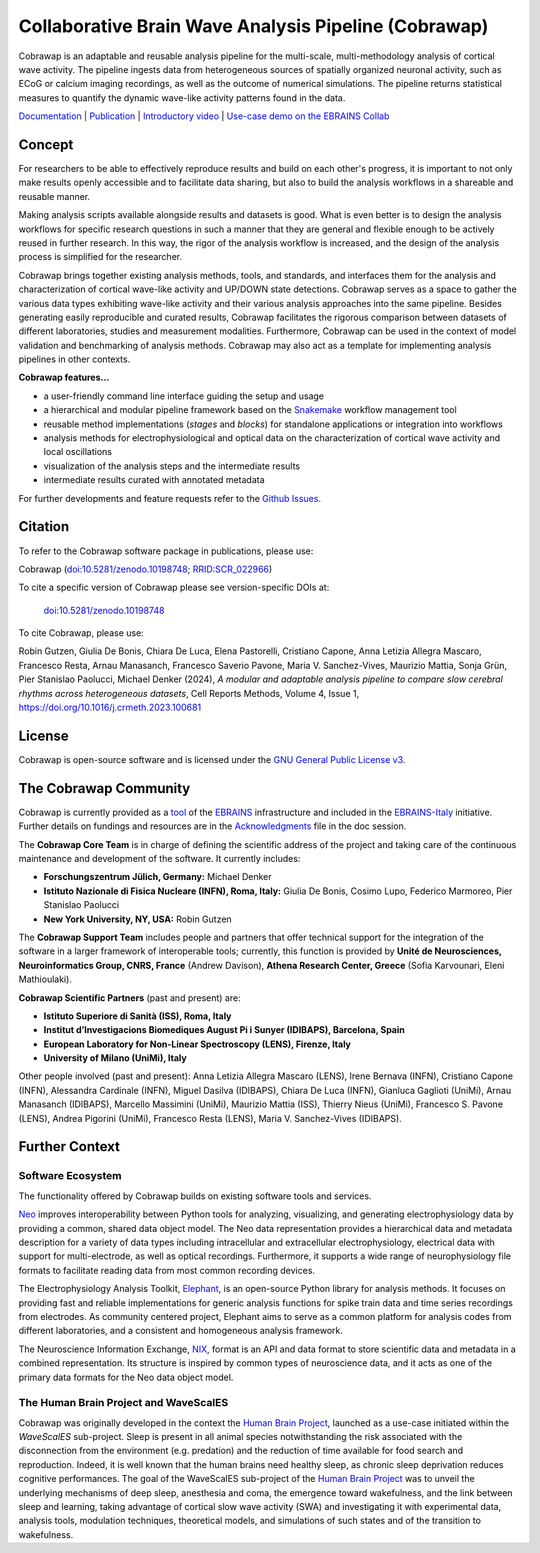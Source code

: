 =====================================================
Collaborative Brain Wave Analysis Pipeline (Cobrawap)
=====================================================

.. image:: https://readthedocs.org/projects/cobrawap/badge/?version=latest
   :target: https://cobrawap.readthedocs.io/en/latest/?badge=latest
   :alt: Documentation Status
   :align: left

.. image:: https://zenodo.org/badge/DOI/10.5281/zenodo.10198748.svg
  :target: https://doi.org/10.5281/zenodo.10198748
  :alt: DOI Latest Release
  :align: left

.. image:: https://raw.githubusercontent.com/NeuralEnsemble/cobrawap/master/doc/images/cobrawap_logo.png
   :height: 150px
   :alt: Cobrawap Logo
   :align: left

Cobrawap is an adaptable and reusable analysis pipeline for the multi-scale, multi-methodology analysis of cortical wave activity. The pipeline ingests data from heterogeneous sources of spatially organized neuronal activity, such as ECoG or calcium imaging recordings, as well as the outcome of numerical simulations. The pipeline returns statistical measures to quantify the dynamic wave-like activity patterns found in the data.

`Documentation <https://cobrawap.readthedocs.io>`_ | `Publication <https://doi.org/10.1016/j.crmeth.2023.100681>`_ | `Introductory video <https://www.youtube.com/watch?v=1Qf4zIzV9ow&list=PLvAS8zldX4Ci5uG9NsWv5Kl4Zx2UtWQPh&index=13>`_ | `Use-case demo on the EBRAINS Collab <https://wiki.ebrains.eu/bin/view/Collabs/slow-wave-analysis-pipeline/>`_


Concept
=======

.. image:: https://raw.githubusercontent.com/NeuralEnsemble/cobrawap/master/doc/images/cobrawap_pipeline_approach.png
   :height: 300px
   :alt: Schematic Pipeline Approach
   :align: center


For researchers to be able to effectively reproduce results and build on each other's progress, it is important to not only make results openly accessible and to facilitate data sharing, but also to build the analysis workflows in a shareable and reusable manner.

Making analysis scripts available alongside results and datasets is good. What is even better is to design the analysis workflows for specific research questions in such a manner that they are general and flexible enough to be actively reused in further research. In this way, the rigor of the analysis workflow is increased, and the design of the analysis process is simplified for the researcher.

Cobrawap brings together existing analysis methods, tools, and standards, and interfaces them for the analysis and characterization of cortical wave-like activity and UP/DOWN state detections. Cobrawap serves as a space to gather the various data types exhibiting wave-like activity and their various analysis approaches into the same pipeline. Besides generating easily reproducible and curated results, Cobrawap facilitates the rigorous comparison between datasets of different laboratories, studies and measurement modalities. Furthermore, Cobrawap can be used in the context of model validation and benchmarking of analysis methods. Cobrawap may also act as a template for implementing analysis pipelines in other contexts.

**Cobrawap features...**

* a user-friendly command line interface guiding the setup and usage
* a hierarchical and modular pipeline framework based on the Snakemake_ workflow management tool
* reusable method implementations (*stages* and *blocks*) for standalone applications or integration into workflows
* analysis methods for electrophysiological and optical data on the characterization of cortical wave activity and local oscillations
* visualization of the analysis steps and the intermediate results
* intermediate results curated with annotated metadata

.. _Snakemake: https://snakemake.readthedocs.io/en/stable/

For further developments and feature requests refer to the `Github Issues <https://github.com/NeuralEnsemble/cobrawap/issues>`_.


Citation
========
To refer to the Cobrawap software package in publications, please use:

Cobrawap (`doi:10.5281/zenodo.10198748 <https://doi.org/10.5281/zenodo.10198748>`_;
`RRID:SCR_022966 <https://scicrunch.org/resolver/RRID:SCR_022966>`_)

To cite a specific version of Cobrawap please see version-specific DOIs at:

 `doi:10.5281/zenodo.10198748 <https://doi.org/10.5281/zenodo.10198748>`_

To cite Cobrawap, please use:

Robin Gutzen, Giulia De Bonis, Chiara De Luca, Elena Pastorelli, Cristiano Capone, Anna Letizia Allegra Mascaro, Francesco Resta, Arnau Manasanch, Francesco Saverio Pavone, Maria V. Sanchez-Vives, Maurizio Mattia, Sonja Grün, Pier Stanislao Paolucci, Michael Denker (2024), *A modular and adaptable analysis pipeline to compare slow cerebral rhythms across heterogeneous datasets*, Cell Reports Methods,
Volume 4, Issue 1, `https://doi.org/10.1016/j.crmeth.2023.100681 <https://doi.org/10.1016/j.crmeth.2023.100681>`_


License
=======
Cobrawap is open-source software and is licensed under the `GNU General Public License v3 <https://github.com/NeuralEnsemble/cobrawap/blob/master/LICENSE>`_.


The Cobrawap Community
=================
Cobrawap is currently provided as a `tool <https://www.ebrains.eu/tools/cobrawap>`_ of the `EBRAINS <https://www.ebrains.eu>`_ infrastructure and included in the `EBRAINS-Italy <https://www.ebrains-italy.eu/>`_ initiative. Further details on fundings and resources are in the `Acknowledgments <https://github.com/NeuralEnsemble/cobrawap/blob/master/doc/source/acknowledgments.rst>`_ file in the doc session.

The **Cobrawap Core Team** is in charge of defining the scientific address of the project and taking care of the continuous maintenance and development of the software. It currently includes:

- **Forschungszentrum Jülich, Germany:** Michael Denker
  
- **Istituto Nazionale di Fisica Nucleare (INFN), Roma, Italy:** Giulia De Bonis, Cosimo Lupo, Federico Marmoreo, Pier Stanislao Paolucci
  
- **New York University, NY, USA:** Robin Gutzen
  
The **Cobrawap Support Team** includes people and partners that offer technical support for the integration of the software in a larger framework of interoperable tools; currently, this function is provided by **Unité de Neurosciences, Neuroinformatics Group, CNRS, France** (Andrew Davison), **Athena Research Center, Greece** (Sofia Karvounari, Eleni Mathioulaki).

**Cobrawap Scientific Partners** (past and present) are:  

- **Istituto Superiore di Sanità (ISS), Roma, Italy**
  
- **Institut d’Investigacions Biomediques August Pi i Sunyer (IDIBAPS), Barcelona, Spain**

- **European Laboratory for Non-Linear Spectroscopy (LENS), Firenze, Italy**

- **University of Milano (UniMi), Italy**
  
Other people involved (past and present):
Anna Letizia Allegra Mascaro (LENS), Irene Bernava (INFN), Cristiano Capone (INFN), Alessandra Cardinale (INFN), Miguel Dasilva (IDIBAPS), Chiara De Luca (INFN), Gianluca Gaglioti (UniMi), Arnau Manasanch (IDIBAPS), Marcello Massimini (UniMi), Maurizio Mattia (ISS), Thierry Nieus (UniMi), Francesco S. Pavone (LENS), Andrea Pigorini (UniMi), Francesco Resta (LENS), Maria V. Sanchez-Vives (IDIBAPS). 


Further Context
===============

Software Ecosystem
------------------
The functionality offered by Cobrawap builds on existing software tools and services.

Neo_ improves interoperability between Python tools for analyzing, visualizing, and generating electrophysiology data by providing a common, shared data object model. The Neo data representation provides a hierarchical data and metadata description for a variety of data types including intracellular and extracellular electrophysiology, electrical data with support for multi-electrode, as well as optical recordings. Furthermore, it supports a wide range of neurophysiology file formats to facilitate reading data from most common recording devices.

The Electrophysiology Analysis Toolkit, Elephant_, is an open-source Python library for analysis methods. It focuses on providing fast and reliable implementations for generic analysis functions for spike train data and time series recordings from electrodes. As community centered project, Elephant aims to serve as a common platform for analysis codes from different laboratories, and a consistent and homogeneous analysis framework.

The Neuroscience Information Exchange, NIX_, format is an API and data format to store scientific data and metadata in a combined representation. Its structure is inspired by common types of neuroscience data, and it acts as one of the primary data formats for the Neo data object model.

.. _Neo: http://neuralensemble.org/neo
.. _Elephant: https://python-elephant.org
.. _NIX: http://g-node.github.io/nix

The Human Brain Project and WaveScalES
----------------------
Cobrawap was originally developed in the context the `Human Brain Project <https://www.humanbrainproject.eu>`_, launched as a use-case initiated within the *WaveScalES* sub-project.
Sleep is present in all animal species notwithstanding the risk associated with the disconnection from the environment (e.g. predation) and the reduction of time available for food search and reproduction. Indeed, it is well known that the human brains need healthy sleep, as chronic sleep deprivation reduces cognitive performances. The goal of the WaveScalES sub-project of the `Human Brain Project <https://www.humanbrainproject.eu>`_ was to unveil the underlying mechanisms of deep sleep, anesthesia and coma, the emergence toward wakefulness, and the link between sleep and learning, taking advantage of cortical slow wave activity (SWA) and investigating it with experimental data, analysis tools, modulation techniques, theoretical models, and simulations of such states and of the transition to wakefulness.
